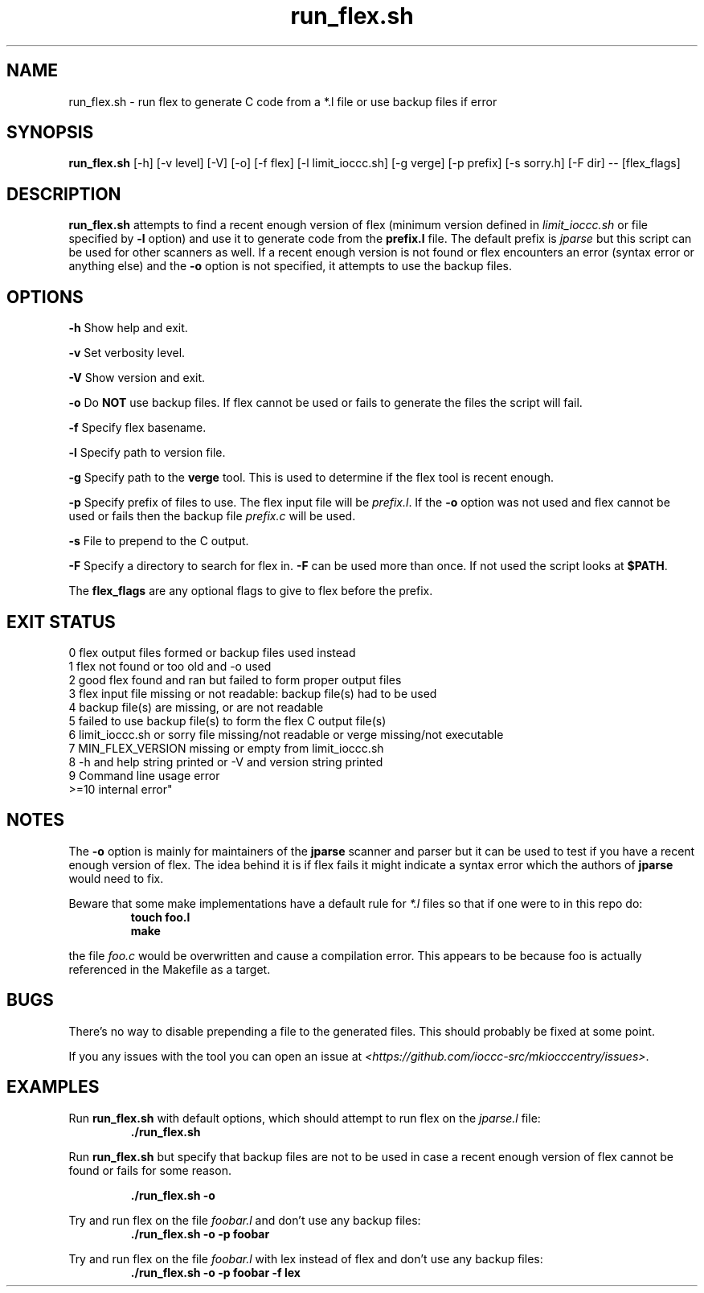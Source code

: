.TH run_flex.sh 8 "14 September 2022" "run_flex.sh" "IOCCC tools"
.SH NAME
run_flex.sh \- run flex to generate C code from a *.l file or use backup files if error
.SH SYNOPSIS
\fBrun_flex.sh\fP [\-h] [\-v level] [\-V] [\-o] [\-f flex] [\-l limit_ioccc.sh] [\-g verge] [\-p prefix] [\-s sorry.h] [\-F dir] \-\- [flex_flags]
.SH DESCRIPTION
\fBrun_flex.sh\fP attempts to find a recent enough version of flex (minimum version defined in \fIlimit_ioccc.sh\fP or file specified by \fB\-l\fP option) and use it to generate code from the \fBprefix.l\fP file.
The default prefix is \fIjparse\fP but this script can be used for other scanners as well.
If a recent enough version is not found or flex encounters an error (syntax error or anything else) and the \fB\-o\fP option is not specified, it attempts to use the backup files.
.SH OPTIONS
.PP
\fB\-h\fP
Show help and exit.
.PP
\fB\-v\fP
Set verbosity level.
.PP
\fB\-V\fP
Show version and exit.
.PP
\fB\-o\fP
Do \fBNOT\fP use backup files.
If flex cannot be used or fails to generate the files the script will fail.
.PP
\fB\-f\fP
Specify flex basename.
.PP
\fB\-l\fP
Specify path to version file.
.PP
\fB\-g\fP
Specify path to the \fBverge\fP tool.
This is used to determine if the flex tool is recent enough.
.PP
\fB\-p\fP
Specify prefix of files to use.
The flex input file will be \fIprefix.l\fP.
If the \fB\-o\fP option was not used and flex cannot be used or fails then the backup file \fIprefix.c\fP will be used.
.PP
\fB\-s\fP
File to prepend to the C output.
.PP
\fB\-F\fP
Specify a directory to search for flex in.
\fB\-F\fP can be used more than once.
If not used the script looks at \fB$PATH\fP.
.PP
The \fBflex_flags\fP are any optional flags to give to flex before the prefix.
.SH EXIT STATUS
.PP
    0    flex output files formed or backup files used instead
.br
    1    flex not found or too old and -o used
.br
    2    good flex found and ran but failed to form proper output files
.br
    3    flex input file missing or not readable:         backup file(s) had to be used
.br
    4    backup file(s) are missing, or are not readable
.br
    5    failed to use backup file(s) to form the flex C output file(s)
.br
    6    limit_ioccc.sh or sorry file missing/not readable or verge missing/not executable
.br
    7    MIN_FLEX_VERSION missing or empty from limit_ioccc.sh
.br
    8    -h and help string printed or -V and version string printed
.br
    9    Command line usage error
.br
    >=10  internal error"
.SH NOTES
.PP
The \fB\-o\fP option is mainly for maintainers of the \fBjparse\fP scanner and parser but it can be used to test if you have a recent enough version of flex.
The idea behind it is if flex fails it might indicate a syntax error which the authors of \fBjparse\fP would need to fix.
.PP
Beware that some make implementations have a default rule for \fI*.l\fP files so that if one were to in this repo do:
.nf
.RS
\fB
 touch foo.l
 make\fP
.fi
.RE
.PP
the file \fIfoo.c\fP would be overwritten and cause a compilation error.
This appears to be because foo is actually referenced in the Makefile as a target.
.SH BUGS
.PP
There's no way to disable prepending a file to the generated files.
This should probably be fixed at some point.
.PP
If you any issues with the tool you can open an issue at \fI\<https://github.com/ioccc-src/mkiocccentry/issues\>\fP.
.SH EXAMPLES
.PP
Run \fBrun_flex.sh\fP with default options, which should attempt to run flex on the \fIjparse.l\fP file:
.nf
.RS
\fB
 ./run_flex.sh\fP
.fi
.RE
.PP
Run \fBrun_flex.sh\fP but specify that backup files are not to be used in case a recent enough version of flex cannot be found or fails for some reason.

.nf
.RS
\fB
 ./run_flex.sh -o\fP
.fi
.RE
.PP
Try and run flex on the file \fIfoobar.l\fP and don't use any backup files:
.nf
.RS
\fB
 ./run_flex.sh -o -p foobar\fP
.fi
.RE
.PP
Try and run flex on the file \fIfoobar.l\fP with lex instead of flex and don't use any backup files:
.nf
.RS
\fB
 ./run_flex.sh -o -p foobar -f lex\fP
.fi
.RE
